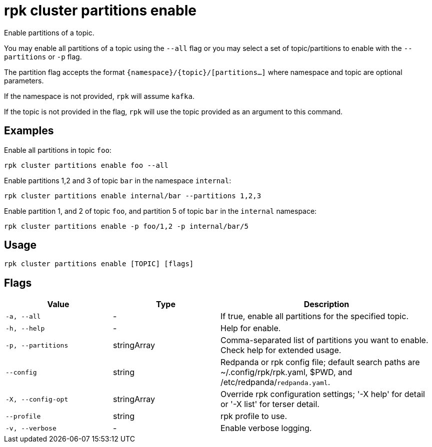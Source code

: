 = rpk cluster partitions enable
:description: rpk cluster partitions enable

Enable partitions of a topic.

You may enable all partitions of a topic using the `--all` flag or you may select a set of topic/partitions to enable with the `--partitions` or `-p` flag.

The partition flag accepts the format `{namespace}/{topic}/[partitions...]` where namespace and topic are optional parameters. 

If the namespace is not provided, `rpk` will assume `kafka`. 

If the topic is not provided in the flag, `rpk` will use the topic provided as an argument to this command.

== Examples

Enable all partitions in topic `foo`:

```bash
rpk cluster partitions enable foo --all
```


Enable partitions 1,2 and 3 of topic `bar` in the namespace `internal`:

```bash
rpk cluster partitions enable internal/bar --partitions 1,2,3
```

Enable partition 1, and 2 of topic `foo`, and partition 5 of topic `bar` in the `internal` namespace:

```bash
rpk cluster partitions enable -p foo/1,2 -p internal/bar/5
```


== Usage

[,bash]
----
rpk cluster partitions enable [TOPIC] [flags]
----

== Flags

[cols="1m,1a,2a"]
|===
|*Value* |*Type* |*Description*

|-a, --all |- |If true, enable all partitions for the specified topic.

|-h, --help |- |Help for enable.

|-p, --partitions |stringArray |Comma-separated list of partitions you want to enable. Check help for extended usage.

|--config |string |Redpanda or rpk config file; default search paths are ~/.config/rpk/rpk.yaml, $PWD, and /etc/redpanda/`redpanda.yaml`.

|-X, --config-opt |stringArray |Override rpk configuration settings; '-X help' for detail or '-X list' for terser detail.

|--profile |string |rpk profile to use.

|-v, --verbose |- |Enable verbose logging.
|===